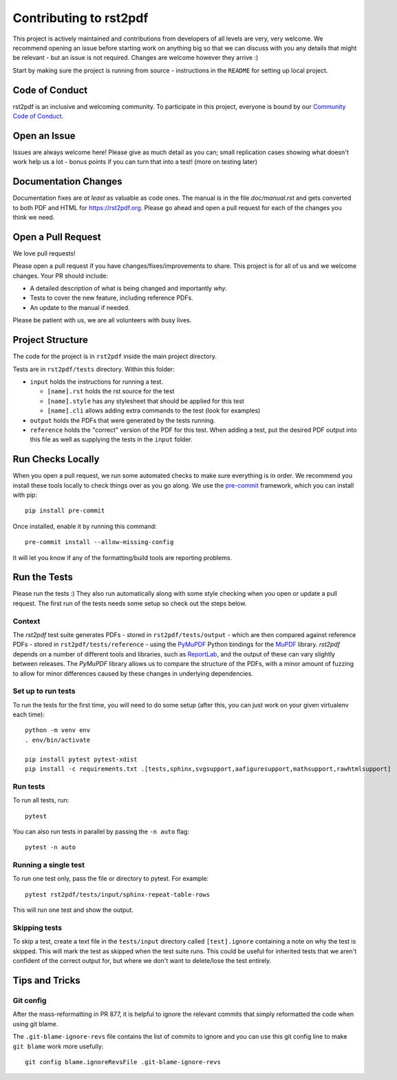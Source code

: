 Contributing to rst2pdf
#######################

This project is actively maintained and contributions from developers of all levels are very, very welcome. We recommend opening an issue before starting work on anything big so that we can discuss with you any details that might be relevant - but an issue is not required. Changes are welcome however they arrive :)

Start by making sure the project is running from source - instructions in the ``README`` for setting up local project.

Code of Conduct
===============

rst2pdf is an inclusive and welcoming community. To participate in this project, everyone is bound by our `Community Code of Conduct`__.

__ CODE_OF_CONDUCT.rst

Open an Issue
=============

Issues are always welcome here! Please give as much detail as you can; small replication cases showing what doesn't work help us a lot - bonus points if you can turn that into a test! (more on testing later)

Documentation Changes
=====================

Documentation fixes are *at least* as valuable as code ones. The manual is in the file `doc/manual.rst` and gets converted to both PDF and HTML for https://rst2pdf.org. Please go ahead and open a pull request for each of the changes you think we need.

Open a Pull Request
===================

We love pull requests!

Please open a pull request if you have changes/fixes/improvements to share. This project is for all of us and we welcome changes. Your PR should include:

* A detailed description of what is being changed and importantly *why*.
* Tests to cover the new feature, including reference PDFs.
* An update to the manual if needed.

Please be patient with us, we are all volunteers with busy lives.

Project Structure
=================

The code for the project is in ``rst2pdf`` inside the main project directory.

Tests are in ``rst2pdf/tests`` directory. Within this folder:

* ``input`` holds the instructions for running a test.

  - ``[name].rst`` holds the rst source for the test
  - ``[name].style`` has any stylesheet that should be applied for this test
  - ``[name].cli`` allows adding extra commands to the test (look for examples)

* ``output`` holds the PDFs that were generated by the tests running.

* ``reference`` holds the "correct" version of the PDF for this test. When adding a test, put the desired PDF output into this file as well as supplying the tests in the ``input`` folder.

Run Checks Locally
==================

When you open a pull request, we run some automated checks to make sure everything is in order. We recommend you install these tools locally to check things over as you go along. We use the `pre-commit`__ framework, which you can install with pip::

    pip install pre-commit

Once installed, enable it by running this command::

    pre-commit install --allow-missing-config

.. __: https://pre-commit.com/

It will let you know if any of the formatting/build tools are reporting problems.

Run the Tests
=============

Please run the tests :) They also run automatically along with some style checking when you open or update a pull request. The first run of the tests needs some setup so check out the steps below.

Context
*******

The *rst2pdf* test suite generates PDFs - stored in ``rst2pdf/tests/output`` -
which are then compared against reference PDFs - stored in
``rst2pdf/tests/reference`` - using the `PyMuPDF`__ Python bindings for the
`MuPDF`__ library. *rst2pdf* depends on a number of different tools and
libraries, such as `ReportLab`__, and the output of these can vary slightly
between releases. The *PyMuPDF* library allows us to compare the structure
of the PDFs, with a minor amount of fuzzing to allow for minor differences
caused by these changes in underlying dependencies.

.. __: https://pymupdf.readthedocs.io/en/latest/
.. __: https://mupdf.com/
.. __: https://www.reportlab.com/

Set up to run tests
*******************

To run the tests for the first time, you will need to do some setup (after
this, you can just work on your given virtualenv each time)::

    python -m venv env
    . env/bin/activate

    pip install pytest pytest-xdist
    pip install -c requirements.txt .[tests,sphinx,svgsupport,aafiguresupport,mathsupport,rawhtmlsupport]

Run tests
*********

To run all tests, run::

  pytest

You can also run tests in parallel by passing the ``-n auto`` flag::

  pytest -n auto

Running a single test
*********************

To run one test only, pass the file or directory to pytest. For example::

  pytest rst2pdf/tests/input/sphinx-repeat-table-rows

This will run one test and show the output.

Skipping tests
**************

To skip a test, create a text file in the ``tests/input`` directory
called ``[test].ignore`` containing a note on why the test is skipped. This
will mark the test as skipped when the test suite runs. This could be useful
for inherited tests that we aren't confident of the correct output for, but
where we don't want to delete/lose the test entirely.

Tips and Tricks
===============

Git config
**********

After the mass-reformatting in PR 877, it is helpful to ignore the relevant
commits that simply reformatted the code when using git blame.

The ``.git-blame-ignore-revs`` file contains the list of commits to ignore and
you can use this git config line to make ``git blame`` work more usefully::

    git config blame.ignoreRevsFile .git-blame-ignore-revs
